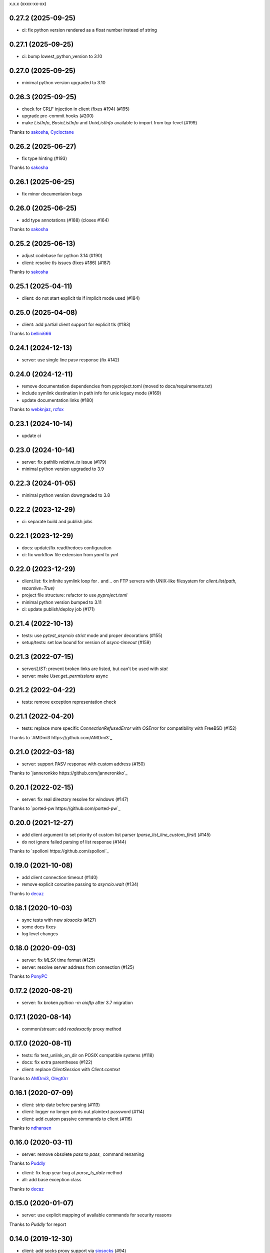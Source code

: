 x.x.x (xxxx-xx-xx)

0.27.2 (2025-09-25)
-------------------
- ci: fix python version rendered as a float number instead of string

0.27.1 (2025-09-25)
-------------------
- ci: bump lowest_python_version to 3.10

0.27.0 (2025-09-25)
-------------------
- minimal python version upgraded to 3.10

0.26.3 (2025-09-25)
-------------------
- check for CRLF injection in client (fixes #194) (#195)
- upgrade pre-commit hooks (#200)
- make `ListInfo`, `BasicListInfo` and `UnixListInfo` available to import from top-level (#199)
Thanks to `sakosha <https://github.com/sakosha>`_, `Cycloctane <https://github.com/Cycloctane>`_

0.26.2 (2025-06-27)
-------------------
- fix type hinting (#193)
Thanks to `sakosha <https://github.com/sakosha>`_

0.26.1 (2025-06-25)
-------------------
- fix minor documentaion bugs

0.26.0 (2025-06-25)
-------------------
- add type annotations (#188) (closes #164)
Thanks to `sakosha <https://github.com/sakosha>`_

0.25.2 (2025-06-13)
-------------------
- adjust codebase for python 3.14 (#190)
- client: resolve tls issues (fixes #186) (#187)
Thanks to `sakosha <https://github.com/sakosha>`_


0.25.1 (2025-04-11)
-------------------
- client: do not start explicit tls if implicit mode used (#184)

0.25.0 (2025-04-08)
-------------------
- client: add partial client support for explicit tls (#183)
Thanks to `bellini666 <https://github.com/bellini666>`_

0.24.1 (2024-12-13)
-------------------
- server: use single line pasv response (fix #142)

0.24.0 (2024-12-11)
-------------------
- remove documentation dependencies from pyproject.toml (moved to docs/requirements.txt)
- include symlink destination in path info for unix legacy mode (#169)
- update documentation links (#180)
Thanks to `webknjaz <https://github.com/webknjaz>`_, `rcfox <https://github.com/rcfox>`_

0.23.1 (2024-10-14)
-------------------
- update ci

0.23.0 (2024-10-14)
-------------------
- server: fix pathlib `relative_to` issue (#179)
- minimal python version upgraded to 3.9

0.22.3 (2024-01-05)
-------------------
- minimal python version downgraded to 3.8

0.22.2 (2023-12-29)
-------------------
- ci: separate build and publish jobs

0.22.1 (2023-12-29)
-------------------
- docs: update/fix readthedocs configuration
- ci: fix workflow file extension from `yaml` to `yml`

0.22.0 (2023-12-29)
-------------------
- client.list: fix infinite symlink loop for `.` and `..` on FTP servers with UNIX-like filesystem for `client.list(path, recursive=True)`
- project file structure: refactor to use `pyproject.toml`
- minimal python version bumped to 3.11
- ci: update publish/deploy job (#171)

0.21.4 (2022-10-13)
-------------------
- tests: use `pytest_asyncio` `strict` mode and proper decorations (#155)
- setup/tests: set low bound for version of `async-timeout` (#159)

0.21.3 (2022-07-15)
-------------------
- server/`LIST`: prevent broken links are listed, but can't be used with `stat`
- server: make `User.get_permissions` async

0.21.2 (2022-04-22)
-------------------
- tests: remove exception representation check

0.21.1 (2022-04-20)
-------------------
- tests: replace more specific `ConnectionRefusedError` with `OSError` for compatibility with FreeBSD (#152)
Thanks to `AMDmi3 https://github.com/AMDmi3`_

0.21.0 (2022-03-18)
-------------------
- server: support PASV response with custom address (#150)
Thanks to `janneronkko https://github.com/janneronkko`_

0.20.1 (2022-02-15)
-------------------
- server: fix real directory resolve for windows (#147)
Thanks to `ported-pw https://github.com/ported-pw`_

0.20.0 (2021-12-27)
-------------------
- add client argument to set priority of custom list parser (`parse_list_line_custom_first`) (#145)
- do not ignore failed parsing of list response (#144)
Thanks to `spolloni https://github.com/spolloni`_

0.19.0 (2021-10-08)
-------------------
- add client connection timeout (#140)
- remove explicit coroutine passing to `asyncio.wait` (#134)
Thanks to `decaz <https://github.com/decaz>`_

0.18.1 (2020-10-03)
-------------------
- sync tests with new `siosocks` (#127)
- some docs fixes
- log level changes

0.18.0 (2020-09-03)
-------------------
- server: fix `MLSX` time format (#125)
- server: resolve server address from connection (#125)
Thanks to `PonyPC <https://github.com/PonyPC>`_

0.17.2 (2020-08-21)
-------------------
- server: fix broken `python -m aioftp` after 3.7 migration

0.17.1 (2020-08-14)
-------------------
- common/stream: add `readexactly` proxy method

0.17.0 (2020-08-11)
-------------------
- tests: fix test_unlink_on_dir on POSIX compatible systems (#118)
- docs: fix extra parentheses (#122)
- client: replace `ClientSession` with `Client.context`
Thanks to `AMDmi3 <https://github.com/AMDmi3>`_, `Olegt0rr <https://github.com/Olegt0rr>`_

0.16.1 (2020-07-09)
-------------------
- client: strip date before parsing (#113)
- client: logger no longer prints out plaintext password (#114)
- client: add custom passive commands to client (#116)
Thanks to `ndhansen <https://github.com/ndhansen>`_

0.16.0 (2020-03-11)
-------------------
- server: remove obsolete `pass` to `pass_` command renaming
Thanks to `Puddly <https://github.com/puddly>`_

- client: fix leap year bug at `parse_ls_date` method
- all: add base exception class
Thanks to `decaz <https://github.com/decaz>`_

0.15.0 (2020-01-07)
-------------------
- server: use explicit mapping of available commands for security reasons
Thanks to `Puddly` for report

0.14.0 (2019-12-30)
-------------------
- client: add socks proxy support via `siosocks <https://github.com/pohmelie/siosocks>`_ (#94)
- client: add custom `list` parser (#95)
Thanks to `purpleskyfall <https://github.com/purpleskyfall>`_, `VyachAp <https://github.com/VyachAp>`_

0.13.0 (2019-03-24)
-------------------
- client: add windows list parser (#82)
- client/server: fix implicit ssl mode (#89)
- tests: move to pytest
- all: small fixes
Thanks to `jw4js <https://github.com/jw4js>`_, `PonyPC <https://github.com/PonyPC>`_

0.12.0 (2018-10-15)
-------------------
- all: add implicit ftps mode support (#81)
Thanks to `alxpy <https://github.com/alxpy>`_, `webknjaz <https://github.com/webknjaz>`_

0.11.1 (2018-08-30)
-------------------
- server: fix memory pathio is not shared between connections
- client: add argument to `list` to allow manually specifying raw command (#78)
Thanks to `thirtyseven <https://github.com/thirtyseven>`_

0.11.0 (2018-07-04)
-------------------
- client: fix parsing `ls` modify time (#60)
- all: add python3.7 support (`__aiter__` must be regular function since now) (#76, #77)
Thanks to `saulcruz <https://github.com/saulcruz>`_, `NickG123 <https://github.com/NickG123>`_, `rsichny <https://github.com/rsichny>`_, `Modelmat <https://github.com/Modelmat>`_, `webknjaz <https://github.com/webknjaz>`_

0.10.1 (2018-03-01)
-------------------
- client: more flexible `EPSV` response parsing
Thanks to `p4l1ly <https://github.com/p4l1ly>`_

0.10.0 (2018-02-03)
-------------------
- server: fix ipv6 peername unpack
- server: `connection` object is accessible from path-io layer since now
- main: add command line argument to set version of IP protocol
- setup: fix failed test session return zero exit code
- client: fix `download`-`mkdir` (issue #68)
- client/server: add initial ipv6 support (issue #63)
- client: change `PASV` to `EPSV` with fallback to `PASV`
Thanks to `jacobtomlinson <https://github.com/jacobtomlinson>`_, `mbkr1992 <https://github.com/mbkr1992>`_

0.9.0 (2018-01-04)
------------------
- server: fix server address in passive mode
- server: do not reraise dispatcher exceptions
- server: remove `wait_closed`, `close` is coroutine since now
Thanks to `yieyu <https://github.com/yieyu>`_, `jkr78 <https://github.com/jkr78>`_

0.8.1 (2017-10-08)
------------------
- client: ignore LIST lines, which can't be parsed
Thanks to `bachya <https://github.com/bachya>`_

0.8.0 (2017-08-06)
------------------
- client/server: add explicit encoding
Thanks to `anan-lee <https://github.com/anan-lee>`_

0.7.0 (2017-04-17)
------------------
- client: add base `LIST` parsing
- client: add `client.list` fallback on `MLSD` «not implemented» status code to `LIST`
- client: add `client.stat` fallback on `MLST` «not implemented» status code to `LIST`
- common: add `setlocale` context manager for `LIST` parsing, formatting and thread-safe usage of locale
- server: add `LIST` support for non-english locales
- server: fix `PASV` sequencies before data transfer (latest `PASV` win)
Thanks to `jw4js <https://github.com/jw4js>`_, `rsichny <https://github.com/rsichny>`_

0.6.3 (2017-03-02)
------------------
- `stream.read` will read whole data by default (as `asyncio.StreamReader.read`)
Thanks to `sametmax <https://github.com/sametmax>`_

0.6.2 (2017-02-27)
------------------
- replace `docopt` with `argparse`
- add `syst` server command
- improve client `list` documentation
Thanks to `thelostt <https://github.com/thelostt>`_, `yieyu <https://github.com/yieyu>`_

0.6.1 (2016-04-16)
------------------
- fix documentation main page client example

0.6.0 (2016-04-16)
------------------
- fix `modifed time` field for `list` command result
- add `ClientSession` context
- add `REST` command to server and client
Thanks to `rsichny <https://github.com/rsichny>`_

0.5.0 (2016-02-12)
------------------
- change development status to production/stable
- add configuration to restrict port range for passive server
- build LIST string with stat.filemode
Thanks to `rsichny <https://github.com/rsichny>`_

0.4.1 (2015-12-21)
------------------
- improved performance on non-throttled streams
- default path io layer for client and server is PathIO since now
- added benchmark result

0.4.0 (2015-12-17)
------------------
- `async for` for pathio list function
- async context manager for streams and pathio files io
- python 3.5 only
- logging provided by "aioftp.client" and "aioftp.server"
- all path errors are now reraised as PathIOError
- server does not drop connection on path io errors since now, but return "451" code

0.3.1 (2015-11-09)
------------------
- fixed setup.py long-description

0.3.0 (2015-11-09)
------------------
- added handling of OSError in dispatcher
- fixed client/server close not opened file in finally
- handling PASS after login
- handling miltiply USER commands
- user manager for dealing with user accounts
- fixed client usage WindowsPath instead of PurePosixPath on windows for virtual paths
- client protected from "0.0.0.0" ip address in PASV
- client use pathio
- throttle deal with multiply connections
- fixed throttle bug when slow path io (#20)
- path io timeouts moved to pathio.py
- with_timeout decorator for methods
- StreamIO deals with timeouts
- all socket streams are ThrottleStreamIO since now
Thanks to `rsichny <https://github.com/rsichny>`_, `tier2003 <https://github.com/tier2003>`_

0.2.0 (2015-09-22)
------------------
- client throttle
- new server dispatcher (can wait for connections)
- maximum connections per user/server
- new client stream api
- end of line character "\r\n" everywhere
- setup.py support
- tests via "python setup.py test"
- "sh" module removed from test requirements
Thanks to `rsichny <https://github.com/rsichny>`_, `jettify <https://github.com/jettify>`_

0.1.7 (2015-09-03)
------------------
- bugfix on windows (can't make passive connection to 0.0.0.0:port)
- default host is "127.0.0.1" since now
- silently ignoring ipv6 sockets in server binding list

0.1.6 (2015-09-03)
------------------
- bugfix on windows (ipv6 address come first in list of binded sockets)

0.1.5 (2015-09-01)
------------------
- bugfix server on windows (PurePosixPath for virtual path)

0.1.4 (2015-08-31)
------------------
- close data connection after client disconnects
Thanks to `rsichny <https://github.com/rsichny>`_

0.1.3 (2015-08-28)
------------------
- pep8 "Method definitions inside a class are surrounded by a single blank line"
- MemoryPathIO.Stats should include st_mode
Thanks to `rsichny <https://github.com/rsichny>`_

0.1.2 (2015-06-11)
------------------
- aioftp now executes like script ("python -m aioftp")

0.1.1 (2015-06-10)
------------------
- typos in server strings
- docstrings for path abstraction layer

0.1.0 (2015-06-05)
------------------
- server functionality
- path abstraction layer

0.0.1 (2015-04-24)
------------------
- first release (client only)
